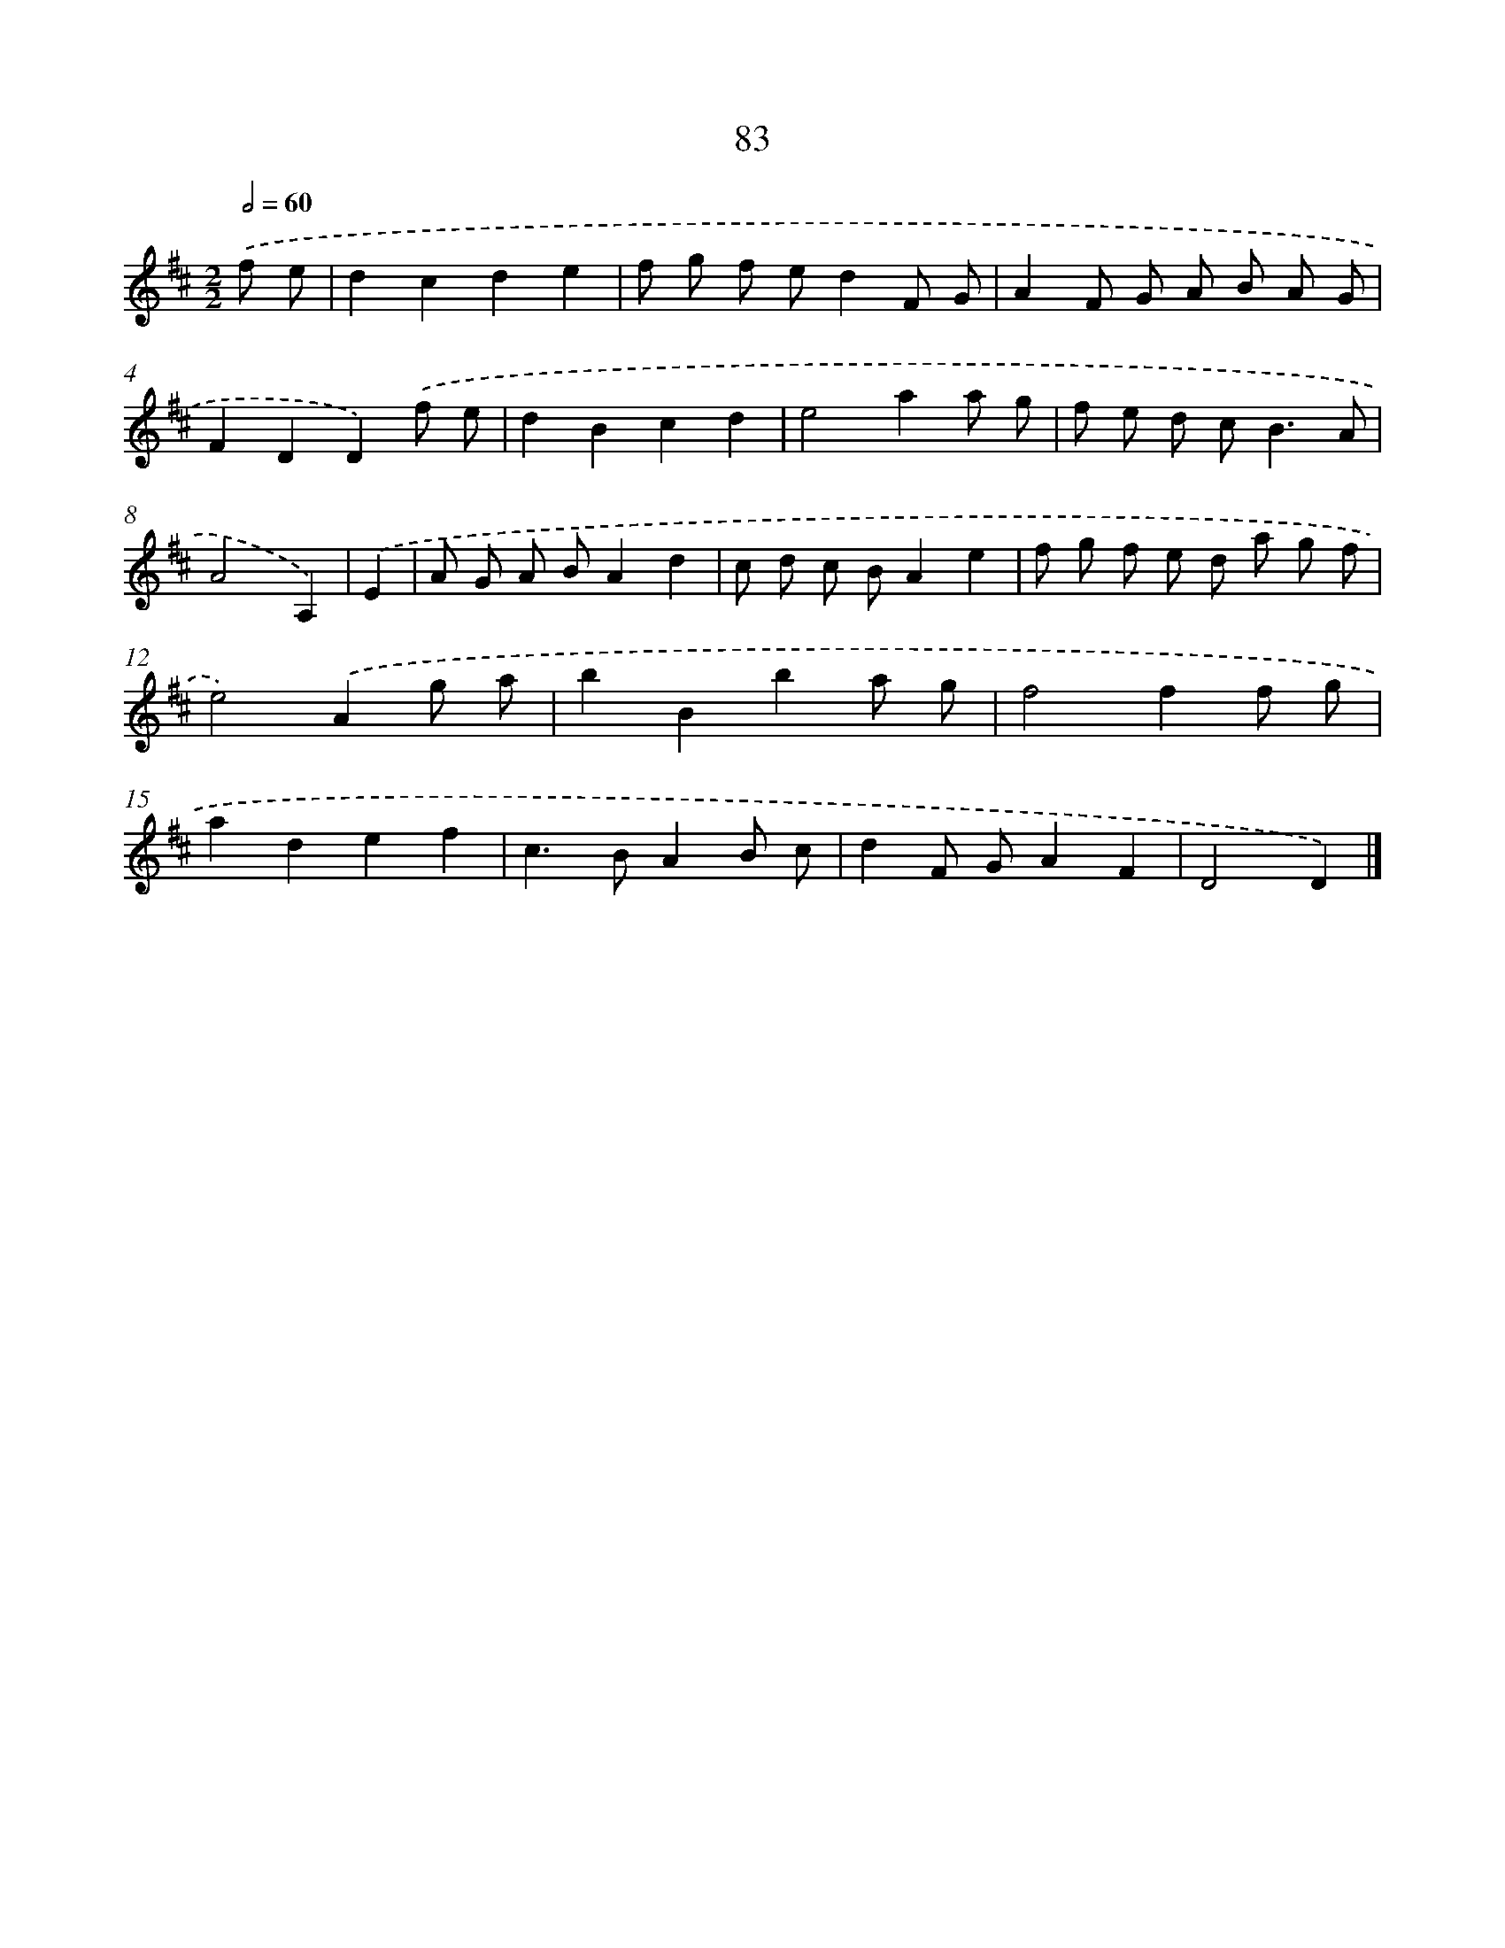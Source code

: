 X: 11390
T: 83
%%abc-version 2.0
%%abcx-abcm2ps-target-version 5.9.1 (29 Sep 2008)
%%abc-creator hum2abc beta
%%abcx-conversion-date 2018/11/01 14:37:14
%%humdrum-veritas 2389979335
%%humdrum-veritas-data 847015890
%%continueall 1
%%barnumbers 0
L: 1/8
M: 2/2
Q: 1/2=60
K: D clef=treble
.('f e [I:setbarnb 1]|
d2c2d2e2 |
f g f ed2F G |
A2F G A B A G |
F2D2D2).('f e |
d2B2c2d2 |
e4a2a g |
f e d c2<B2A |
A4A,2) |
.('E2 [I:setbarnb 9]|
A G A BA2d2 |
c d c BA2e2 |
f g f e d a g f |
e4).('A2g a |
b2B2b2a g |
f4f2f g |
a2d2e2f2 |
c2>B2A2B c |
d2F GA2F2 |
D4D2) |]
